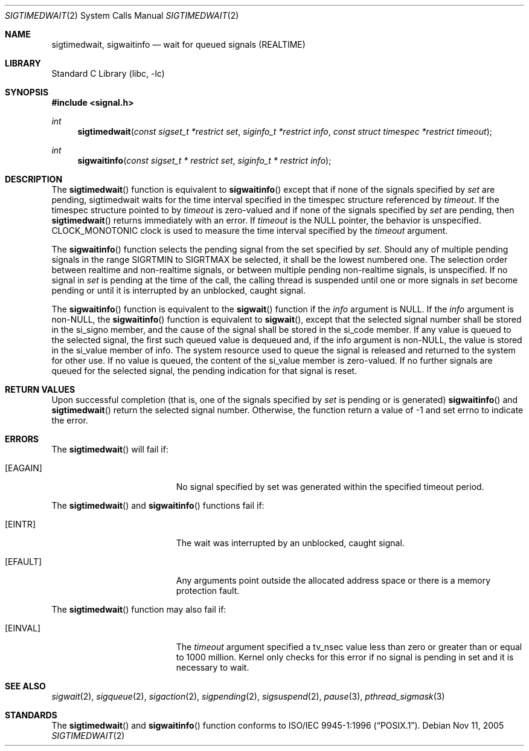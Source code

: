 .\"
.\" Redistribution and use in source and binary forms, with or without
.\" modification, are permitted provided that the following conditions
.\" are met:
.\" 1. Redistributions of source code must retain the above copyright
.\"    notice(s), this list of conditions and the following disclaimer as
.\"    the first lines of this file unmodified other than the possible
.\"    addition of one or more copyright notices.
.\" 2. Redistributions in binary form must reproduce the above copyright
.\"    notice(s), this list of conditions and the following disclaimer in
.\"    the documentation and/or other materials provided with the
.\"    distribution.
.\"
.\" THIS SOFTWARE IS PROVIDED BY THE COPYRIGHT HOLDER(S) ``AS IS'' AND ANY
.\" EXPRESS OR IMPLIED WARRANTIES, INCLUDING, BUT NOT LIMITED TO, THE
.\" IMPLIED WARRANTIES OF MERCHANTABILITY AND FITNESS FOR A PARTICULAR
.\" PURPOSE ARE DISCLAIMED.  IN NO EVENT SHALL THE COPYRIGHT HOLDER(S) BE
.\" LIABLE FOR ANY DIRECT, INDIRECT, INCIDENTAL, SPECIAL, EXEMPLARY, OR
.\" CONSEQUENTIAL DAMAGES (INCLUDING, BUT NOT LIMITED TO, PROCUREMENT OF
.\" SUBSTITUTE GOODS OR SERVICES; LOSS OF USE, DATA, OR PROFITS; OR
.\" BUSINESS INTERRUPTION) HOWEVER CAUSED AND ON ANY THEORY OF LIABILITY,
.\" WHETHER IN CONTRACT, STRICT LIABILITY, OR TORT (INCLUDING NEGLIGENCE
.\" OR OTHERWISE) ARISING IN ANY WAY OUT OF THE USE OF THIS SOFTWARE,
.\" EVEN IF ADVISED OF THE POSSIBILITY OF SUCH DAMAGE.
.\"
.\" $FreeBSD$
.\"
.Dd Nov 11, 2005
.Dt SIGTIMEDWAIT 2
.Os
.Sh NAME
.Nm sigtimedwait,
.Nm sigwaitinfo 
.Nd wait for queued signals (REALTIME)
.Sh LIBRARY
.Lb libc
.Sh SYNOPSIS
.In signal.h
.Ft int
.Fn sigtimedwait "const sigset_t *restrict set" "siginfo_t *restrict info" "const struct timespec *restrict timeout"
.Ft int
.Fn sigwaitinfo "const sigset_t * restrict set" "siginfo_t * restrict info"
.Sh DESCRIPTION
The
.Fn sigtimedwait
function is equivalent to
.Fn sigwaitinfo
except that if none of the signals specified by
.Fa set
are pending,
.Fn
sigtimedwait
waits for the time interval specified in the
.Sy
timespec
structure referenced by
.Fa timeout .
If the
.Sy
timespec
structure pointed to by
.Fa timeout
is zero-valued and if none of the signals specified by
.Fa set
are pending, then
.Fn sigtimedwait
returns immediately with an error. If
.Fa timeout
is the NULL pointer, the behavior is unspecified. CLOCK_MONOTONIC
clock is used to measure the time interval specified by the
.Fa timeout
argument.
.Pp
The
.Fn sigwaitinfo
function selects the pending signal from the set specified by
.Fa set .
Should any of multiple pending signals in the range SIGRTMIN to
SIGRTMAX be selected, it shall be the lowest numbered one. The
selection order between realtime and non-realtime signals, or
between multiple pending non-realtime signals, is unspecified.
If no signal in 
.Fa set
is pending at the time of the call, the calling thread
is suspended until one or more signals in
.Fa set
become pending or until it is interrupted by an unblocked, caught signal.
.Pp
The
.Fn sigwaitinfo
function is equivalent to the
.Fn sigwait
function if the
.Fa info
argument is NULL. If the
.Fa info
argument is non-NULL, the
.Fn sigwaitinfo
function is equivalent to
.Fn sigwait ,
except that the selected signal number shall be stored in the
si_signo member, and the cause of the signal shall be stored in the si_code
member. If any value is queued to the selected signal, the first such queued
value is dequeued and, if the info argument is non-NULL, the value is stored
in the si_value member of info. The system resource used to queue the signal
is released and returned to the system for other use. If no value is queued,
the content of the si_value member is zero-valued. If no further signals are
queued for the selected signal, the pending indication for that signal
is reset.
.Sh RETURN VALUES
Upon successful completion (that is, one of the signals specified by
.Fa set
is pending or is generated) 
.Fn sigwaitinfo
and
.Fn sigtimedwait
return the selected signal number. Otherwise, the function return a value of -1
and set errno to indicate the error.
.Sh ERRORS
The
.Fn sigtimedwait
will fail if:
.Bl -tag -width Er
.It Bq Er EAGAIN
No signal specified by set was generated within the specified timeout period.
.El
.Pp
The
.Fn sigtimedwait
and
.Fn sigwaitinfo
functions fail if:
.Bl -tag -width Er
.It Bq Er EINTR
The wait was interrupted by an unblocked, caught signal.
.It Bq Er EFAULT
Any arguments point outside the allocated address space or there is a
memory protection fault.
.Pp
.El
The
.Fn sigtimedwait
function may also fail if:
.Bl -tag -width Er
.It Bq Er EINVAL
The
.Fa timeout
argument specified a tv_nsec value less than zero or greater than or equal
to 1000 million.
Kernel only checks for this error if no signal is pending in set and it
is necessary to wait.
.El
.Sh SEE ALSO
.Xr sigwait 2 ,
.Xr sigqueue 2 ,
.Xr sigaction 2 ,
.Xr sigpending 2 ,
.Xr sigsuspend 2 ,
.Xr pause 3 ,
.Xr pthread_sigmask 3
.Sh STANDARDS
The
.Fn sigtimedwait
and
.Fn sigwaitinfo
function conforms to
.St -p1003.1-96 .

